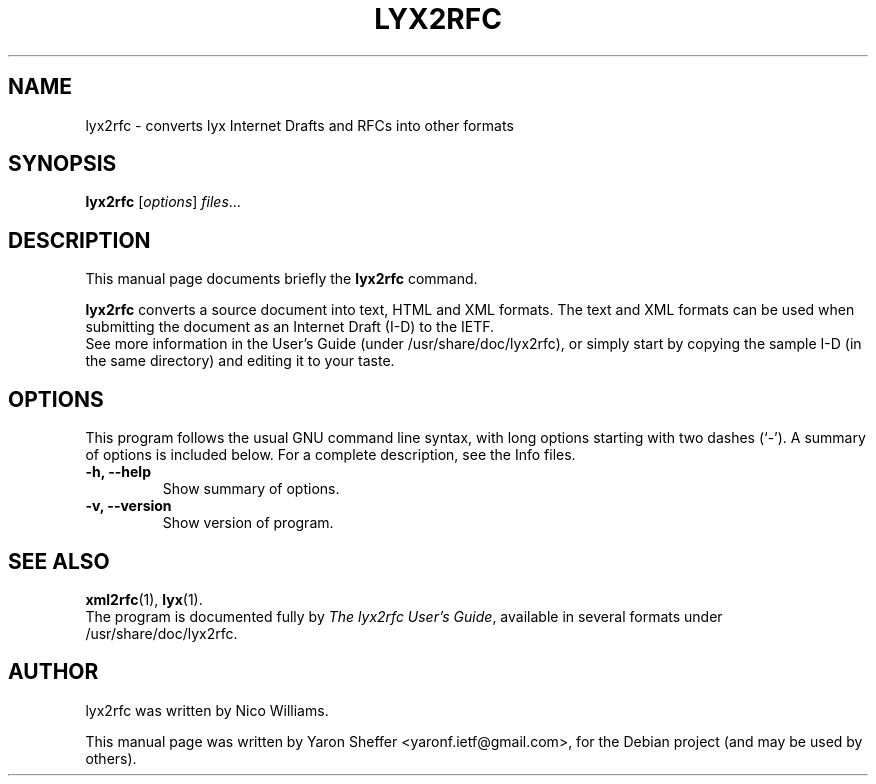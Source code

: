 .\"                                      Hey, EMACS: -*- nroff -*-
.\" First parameter, NAME, should be all caps
.\" Second parameter, SECTION, should be 1-8, maybe w/ subsection
.\" other parameters are allowed: see man(7), man(1)
.TH LYX2RFC 1 "December  7, 2012"
.\" Please adjust this date whenever revising the manpage.
.\"
.\" Some roff macros, for reference:
.\" .nh        disable hyphenation
.\" .hy        enable hyphenation
.\" .ad l      left justify
.\" .ad b      justify to both left and right margins
.\" .nf        disable filling
.\" .fi        enable filling
.\" .br        insert line break
.\" .sp <n>    insert n+1 empty lines
.\" for manpage-specific macros, see man(7)
.SH NAME
lyx2rfc \- converts lyx Internet Drafts and RFCs into other formats
.SH SYNOPSIS
.B lyx2rfc
.RI [ options ] " files" ...
.br
.SH DESCRIPTION
This manual page documents briefly the
.B lyx2rfc
command.
.PP
.\" TeX users may be more comfortable with the \fB<whatever>\fP and
.\" \fI<whatever>\fP escape sequences to invode bold face and italics,
.\" respectively.
\fBlyx2rfc\fP converts a source document into text, HTML and XML formats. The
text and XML formats can be used when submitting the document as an Internet
Draft (I-D) to the IETF.
.br
See more information in the User's Guide (under /usr/share/doc/lyx2rfc), or
simply start by copying the sample I-D (in the same directory)
and editing it to your taste.
.SH OPTIONS
This program follows the usual GNU command line syntax, with long
options starting with two dashes (`-').
A summary of options is included below.
For a complete description, see the Info files.
.TP
.B \-h, \-\-help
Show summary of options.
.TP
.B \-v, \-\-version
Show version of program.
.SH SEE ALSO
.BR xml2rfc (1),
.BR lyx (1).
.br
The program is documented fully by
.IR "The lyx2rfc User's Guide",
available in several formats under /usr/share/doc/lyx2rfc.
.SH AUTHOR
lyx2rfc was written by Nico Williams.
.PP
This manual page was written by Yaron Sheffer <yaronf.ietf@gmail.com>,
for the Debian project (and may be used by others).
